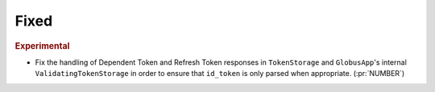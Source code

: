 Fixed
~~~~~

.. rubric:: Experimental

- Fix the handling of Dependent Token and Refresh Token responses in
  ``TokenStorage`` and ``GlobusApp``'s internal ``ValidatingTokenStorage`` in
  order to ensure that ``id_token`` is only parsed when appropriate. (:pr:`NUMBER`)
